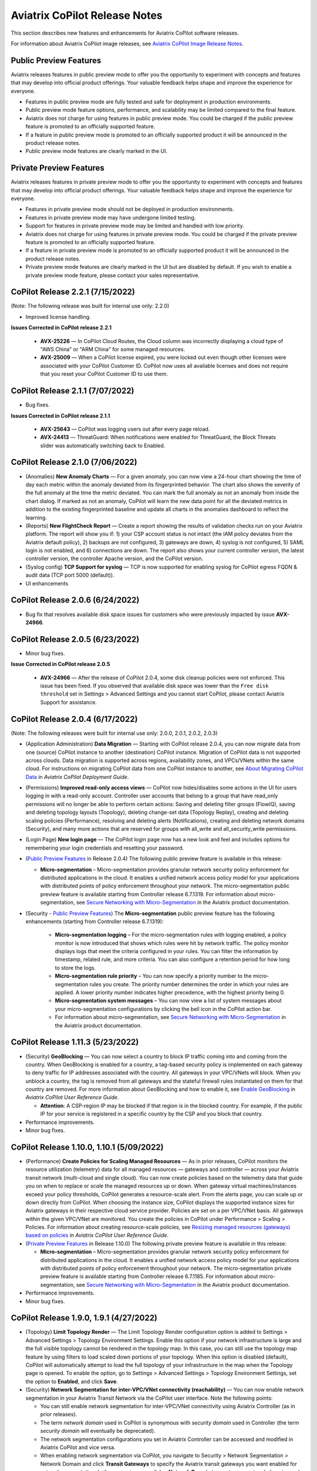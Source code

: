 .. meta::
  :description: Aviatrix CoPilot Release Notes
  :keywords: CoPilot,visibility, monitoring, performance, operations


============================================================
Aviatrix CoPilot Release Notes
============================================================

This section describes new features and enhancements for Aviatrix CoPilot software releases.

For information about Aviatrix CoPilot image releases, see `Aviatrix CoPilot Image Release Notes <https://docs.aviatrix.com/HowTos/copilot_release_notes_images.html>`_.


Public Preview Features 
-------------------------

Aviatrix releases features in public preview mode to offer you the opportunity to experiment with concepts and features that may develop into official product offerings. Your valuable feedback helps shape and improve the experience for everyone.

- Features in public preview mode are fully tested and safe for deployment in production environments.
- Public preview mode feature options, performance, and scalability may be limited compared to the final feature.
- Aviatrix does not charge for using features in public preview mode. You could be charged if the public preview feature is promoted to an officially supported feature. 
- If a feature in public preview mode is promoted to an officially supported product it will be announced in the product release notes.
- Public preview mode features are clearly marked in the UI.

Private Preview Features
-------------------------

Aviatrix releases features in private preview mode to offer you the opportunity to experiment with concepts and features that may develop into official product offerings. Your valuable feedback helps shape and improve the experience for everyone.

- Features in private preview mode should not be deployed in production environments.
- Features in private preview mode may have undergone limited testing.
- Support for features in private preview mode may be limited and handled with low priority.  
- Aviatrix does not charge for using features in private preview mode. You could be charged if the private preview feature is promoted to an officially supported feature. 
- If a feature in private preview mode is promoted to an officially supported product it will be announced in the product release notes.
- Private preview mode features are clearly marked in the UI but are disabled by default. If you wish to enable a private preview mode feature, please contact your sales representative.


CoPilot Release 2.2.1 (7/15/2022)
---------------------------------------------

(Note: The following release was built for internal use only: 2.2.0)

-   Improved license handling. 

**Issues Corrected in CoPilot release 2.2.1**

    -   **AVX-25226** — In CoPilot Cloud Routes, the Cloud column was incorrectly displaying a cloud type of "AWS China" or "ARM China" for some managed resources.

    -   **AVX-25009** — When a CoPilot license expired, you were locked out even though other licenses were associated with your CoPilot Customer ID. CoPilot now uses all available licenses and does not require that you reset your CoPilot Customer ID to use them.
   

CoPilot Release 2.1.1 (7/07/2022)
---------------------------------------------

-   Bug fixes.

**Issues Corrected in CoPilot release 2.1.1**

    -   **AVX-25643** — CoPilot was logging users out after every page reload.

    -   **AVX-24413** — ThreatGuard: When notifications were enabled for ThreatGuard, the Block Threats slider was automatically switching back to Enabled.
   

CoPilot Release 2.1.0 (7/06/2022)
---------------------------------------------

-   (Anomalies) **New Anomaly Charts** — For a given anomaly, you can now view a 24-hour chart showing the time of day each metric within the anomaly deviated from its fingerprinted behavior. The chart also shows the severity of the full anomaly at the time the metric deviated. You can mark the full anomaly as not an anomaly from inside the chart dialog. If marked as not an anomaly, CoPilot will learn the new data point for all the deviated metrics in addition to the existing fingerprinted baseline and update all charts in the anomalies dashboard to reflect the learning.

-   (Reports) **New FlightCheck Report** — Create a report showing the results of validation checks run on your Aviatrix platform. The report will show you if: 1) your CSP account status is not intact (the IAM policy deviates from the Aviatrix default policy), 2) backups are not configured, 3) gateways are down, 4) syslog is not configured, 5) SAML login is not enabled, and 6) connections are down. The report also shows your current controller version, the latest controller version, the controller Apache version, and the CoPilot version.

-   (Syslog config) **TCP Support for syslog** — TCP is now supported for enabling syslog for CoPilot egress FQDN & audit data (TCP port 5000 (default)). 

-   UI enhancements 


CoPilot Release 2.0.6 (6/24/2022)
---------------------------------------------

-   Bug fix that resolves available disk space issues for customers who were previously impacted by issue **AVX-24966**.
   

CoPilot Release 2.0.5 (6/23/2022)
---------------------------------------------

-   Minor bug fixes.

**Issue Corrected in CoPilot release 2.0.5**

    -   **AVX-24966** — After the release of CoPilot 2.0.4, some disk cleanup policies were not enforced. This issue has been fixed. If you observed that available disk space was lower than the ``Free disk threshold`` set in Settings > Advanced Settings and you cannot start CoPilot, please contact Aviatrix Support for assistance.
   
   
CoPilot Release 2.0.4 (6/17/2022)
---------------------------------------------

(Note: The following releases were built for internal use only: 2.0.0, 2.0.1, 2.0.2, 2.0.3)

-   (Application Administration) **Data Migration** — Starting with CoPilot release 2.0.4, you can now migrate data from one (source) CoPilot instance to another (destination) CoPilot instance. Migration of CoPilot data is not supported across clouds. Data migration is supported across regions, availability zones, and VPCs/VNets within the same cloud. For instructions on migrating CoPilot data from one CoPilot instance to another, see `About Migrating CoPilot Data <https://docs.aviatrix.com/HowTos/copilot_getting_started.html#about-migrating-copilot-data>`_ in *Aviatrix CoPilot Deployment Guide*.

-   (Permissions) **Improved read-only access views** — CoPilot now hides/disables some actions in the UI for users logging in with a read-only account. Controller user accounts that belong to a group that have read_only permissions will no longer be able to perform certain actions: Saving and deleting filter groups (FlowIQ), saving and deleting topology layouts (Topology), deleting change-set data (Topology Replay), creating and deleting scaling policies (Performance), resolving and deleting alerts (Notifications), creating and deleting network domains (Security), and many more actions that are reserved for groups with all_write and all_security_write permissions.

-   (Login Page) **New login page** — The CoPilot login page now has a new look and feel and includes options for remembering your login credentials and resetting your password.  

-   (`Public Preview Features`_ in Release 2.0.4) The following public preview feature is available in this release:

    -   **Micro-segmentation** – Micro-segmentation provides granular network security policy enforcement for distributed applications in the cloud. It enables a unified network access policy model for your applications with distributed points of policy enforcement throughout your network. The micro-segmentation public preview feature is available starting from Controller release 6.7.1319. For information about micro-segmentation, see `Secure Networking with Micro-Segmentation <https://docs.aviatrix.com/HowTos/secure_networking_microsegmentation.html>`_ in the Aviatrix product documentation.

-   (Security - `Public Preview Features`_) The **Micro-segmentation** public preview feature has the following enhancements (starting from Controller release 6.7.1319):

      -   **Micro-segmentation logging** – For the micro-segmentation rules with logging enabled, a policy monitor is now introduced that shows which rules were hit by network traffic. The policy monitor displays logs that meet the criteria configured in your rules. You can filter the information by timestamp, related rule, and more criteria. You can also configure a retention period for how long to store the logs.

      -   **Micro-segmentation rule priority** – You can now specify a priority number to the micro-segmentation rules you create. The priority number determines the order in which your rules are applied. A lower priority number indicates higher precedence, with the highest priority being 0.

      -   **Micro-segmentation system messages** – You can now view a list of system messages about your micro-segmentation configurations by clicking the bell icon in the CoPilot action bar.

      -   For information about micro-segmentation, see `Secure Networking with Micro-Segmentation <https://docs.aviatrix.com/HowTos/secure_networking_microsegmentation.html>`_ in the Aviatrix product documentation.



CoPilot Release 1.11.3 (5/23/2022)
------------------------------------

-   (Security) **GeoBlocking** — You can now select a country to block IP traffic coming into and coming from the country. When GeoBlocking is enabled for a country, a tag-based security policy is implemented on each gateway to deny traffic for IP addresses associated with the country. All gateways in your VPC/VNets will block. When you unblock a country, the tag is removed from all gateways and the stateful firewall rules instantiated on them for that country are removed. For more information about GeoBlocking and how to enable it, see `Enable GeoBlocking <https://docs.aviatrix.com/HowTos/copilot_reference_guide.html#enable-geoblocking>`_ in *Aviatrix CoPilot User Reference Guide*. 

    -  **Attention**: A CSP-region IP may be blocked if that region is in the blocked country. For example, if the public IP for your service is registered in a specific country by the CSP and you block that country.   

-   Performance improvements.

-   Minor bug fixes.


CoPilot Release 1.10.0, 1.10.1 (5/09/2022)
---------------------------------------------

-   (Performance) **Create Policies for Scaling Managed Resources** — As in prior releases, CoPilot monitors the resource utilization (telemetry) data for all managed resources — gateways and controller — across your Aviatrix transit network (multi-cloud and single cloud). You can now create policies based on the telemetry data that guide you on when to replace or *scale* the managed resources up or down. When gateway virtual machines/instances exceed your policy thresholds, CoPilot generates a resource-scale alert. From the alerts page, you can scale up or down directly from CoPilot. When choosing the instance size, CoPilot displays the supported instance sizes for Aviatrix gateways in their respective cloud service provider. Policies are set on a per VPC/VNet basis. All gateways within the given VPC/VNet are monitored. You create the policies in CoPilot under Performance > Scaling > Policies. For information about creating resource-scale policies, see `Resizing managed resources (gateways) based on policies <https://docs.aviatrix.com/HowTos/copilot_reference_guide.html#resizing-managed-resources-gateways-based-on-policies>`_ in *Aviatrix CoPilot User Reference Guide*.  

-   (`Private Preview Features`_ in Release 1.10.0) The following private preview feature is available in this release:

    -   **Micro-segmentation** – Micro-segmentation provides granular network security policy enforcement for distributed applications in the cloud. It enables a unified network access policy model for your applications with distributed points of policy enforcement throughout your network. The micro-segmentation private preview feature is available starting from Controller release 6.7.1185. For information about micro-segmentation, see `Secure Networking with Micro-Segmentation <https://docs.aviatrix.com/HowTos/secure_networking_microsegmentation.html>`_ in the Aviatrix product documentation.

-   Performance improvements.

-   Minor bug fixes.


CoPilot Release 1.9.0, 1.9.1 (4/27/2022)
---------------------------------------------------------------------------

-   (Topology) **Limit Topology Render** — The Limit Topology Render configuration option is added to Settings > Advanced Settings > Topology Environment Settings. Enable this option if your network infrastructure is large and the full visible topology cannot be rendered in the topology map. In this case, you can still use the topology map feature by using filters to load scaled down portions of your topology. When this option is disabled (default), CoPilot will automatically attempt to load the full topology of your infrastructure in the map when the Topology page is opened. To enable the option, go to Settings > Advanced Settings > Topology Environment Settings, set the option to **Enabled**, and click **Save**.

-   (Security) **Network Segmentation for inter-VPC/VNet connectivity (reachability)** — You can now enable network segmentation in your Aviatrix Transit Network via the CoPilot user interface. Note the following points:

    -   You can still enable network segmentation for inter-VPC/VNet connectivity using Aviatrix Controller (as in prior releases).
    -   The term *network domain* used in CoPilot is synonymous with *security domain* used in Controller (the term *security domain* will eventually be deprecated).
    -   The network segmentation configurations you set in Aviatrix Controller can be accessed and modified in Aviatrix CoPilot and vice versa.
    -   When enabling network segmentation via CoPilot, you navigate to Security > Network Segmentation > Network Domain and click **Transit Gateways** to specify the Aviatrix transit gateways you want enabled for network segmentation. In the same view, you click **+ Network Domain** to create your network domains and specify how the resources you associate with them are allowed to communicate with each other. For detailed instructions, see the discussion about `enabling network segmentation using CoPilot <https://docs.aviatrix.com/HowTos/copilot_reference_guide.html#about-network-domains>`_ in *Aviatrix CoPilot User Reference Guide*.

-   (Performance) Improvements to chart displays.

-   Performance improvements.

-   Minor bug fixes.



CoPilot Releases 1.8.0, 1.8.1, 1.8.2, 1.8.3 (4/05/2022), 1.8.4 (4/11/2022)
---------------------------------------------------------------------------

-   (Anomalies - New!) **Network Behavior Analytics** — You can now select any VPC/VNet(s) in your clouds to have CoPilot learn their behaviors based on a group of metrics and alert you when it detects anomalous behavior in them. When configured for network behavior analytics, CoPilot performs continuous network behavior analysis of the VPC/VNet workloads during a configurable learning period. The learned behavior or *fingerprint* is a behavioral baseline against which CoPilot can detect abnormal network operating patterns or *anomalies*. Anomalies could represent threats on your network, systems being down, high traffic for a planned launch, or some other abnormal behavior. For information about enabling network behavior analytics, see `Working with Anomalies <https://docs.aviatrix.com/HowTos/copilot_reference_guide.html#working-with-anomalies>`_.

-   (FlowIQ) **FlowIQ Filter by CSP Tags** — You can now search for traffic using your cloud-native instance tags and VPC tags. Use the tags in FlowIQ filters that take an address field like Source Address or Destination Address. For example, to see traffic flows between business units, this filter group with the AND operand will show traffic flows between accounting and engineering resources where the CSP tag associated with each resource is Name = `department` and Value = `accounting` or `engineering` respectively ::

  Source Address is equal to department accounting
  
  Destination Address is equal to department engineering

-   (ThreatIQ with ThreatGuard) **Prepend/Append ThreatGuard Rules** — By default, ThreatGuard firewall rules *append* instantiated rules — Aviatrix Controller adds the ThreatGuard rule to the end of the rules list at the time the threat triggered the rule. You can now choose to have ThreatGuard firewall rules *prepend* instantiated rules where Aviatrix Controller adds the ThreatGuard rule to the beginning of the rules list at the time the threat triggered the rule. The prepend feature is available starting from Controller release 6.6.5544. From the ThreatIQ > ThreatGuard page, select the prepend option when configuring ThreatGuard blocking. For more information, see `About ThreatGuard Firewall Rules <https://docs.aviatrix.com/HowTos/copilot_reference_guide.html#about-threatguard-firewall-rules>`_.

-   (Notifications) **Edit Alerts** — You can now edit alert configurations. From the Notifications > Configure > Configured Alerts list, locate the alert and click on the blue pen icon. Make any changes needed to the name, condition, email recipient, or webhook payload and then click **Update**. For more information, see `Edit Notifications <https://docs.aviatrix.com/HowTos/copilot_reference_guide.html#edit-notifications>`_. 

-   Performance Improvements.

-   Bug fixes.


CoPilot Release 1.7.1, 1.7.2 (2/23/2022), 1.7.3 (2/24/2022)
-----------------------------------------------------------

Minor bug fixes.


CoPilot Release 1.7.0 (2/23/2022)
---------------------------------

-   (Reports) — You can create a report that summarizes the resource utilization (telemetry) data for Aviatrix gateways in a single cloud or across all clouds in your multi-cloud network. Of the approximately 80 performance metrics that CoPilot exposes (system and network metrics), you can select from any or all of them to report on for the time period you specify. Per gateway, when reporting on network metrics, CoPilot aggregates the metrics across all interfaces (default), or if specified, reports the metrics for each interface. The data in the report can be organized by gateway or by metric. The report can be exported in PDF. For information about creating a resource utilization report, see `Create a Resource Utilization Report <https://docs.aviatrix.com/HowTos/copilot_reference_guide.html#create-a-resource-utilization-report>`_.

-   (Topology) — Search and filter for cloud native VPC/VNET/VCN tags — You can search and filter for VPC/VNET/VCN tags that you set in the native cloud service provider console. This feature is available starting from Controller release 6.6. To filter for VPC/VNET/VCN tags, from Topology, click the Toggle Filter slider to enable it. In the key list, under the CSP Tags category, select the VPC/VNET/VCN tag to filter for.

-   (Topology) — You can create and save topology filters. From the main topology page, click the **Toggle Filter** slider to access the filter editor page. See `Create and Save Topology filters <https://docs.aviatrix.com/HowTos/copilot_reference_guide.html#create-and-save-topology-filters>`_.

-   (Topology) When doing packet capture on a gateway from topology, you can now filter by virtual interfaces.

-   (FlowIQ)  — The FlowIQ Records page format is improved. 

-   (Performance) — In performance charts, CoPilot now shows the minimum and maximum values for metrics so you can see the absolute valleys and peaks for the metric within the selected timeframe.

-   SAML users on Aviatric Controller with admin permissions also have admin access in CoPilot. 

-   (UI Improvement) — The auto-refresh component for setting the refresh interval in the Performance, Topology, and Settings > Resources pages is replaced by a button that takes up less space in the UI. Click on the button to set the refresh interval or disable auto-refresh for that page. 

-   Performance improvements.

-   Minor bug fixes.


CoPilot Release 1.6.3 (1/31/2022)
---------------------------------

-   **Security fix**: This patch mitigates a vulnerability that would allow an attacker to escalate user permissions.


CoPilot Release 1.6.2 (1/28/2022)
---------------------------------

-   **Security fix**: This patch mitigates a vulnerability that would allow an attacker to escalate user permissions.


CoPilot Release 1.6.1 (1/26/2022)
---------------------------------

-   Search and filter for instance tags — You can now search and filter for instance tags in Topology (feature available starting from Controller release 6.6). To filter for instance tags, from Topology, click the Filter slider to enable it. In the key list, under the CSP Tags category, select the instance tag to filter for.

-   Added auto refresh to the Resources page (Settings).

-   Performance improvements.

-   Minor bug fixes.


CoPilot Release 1.6.0 (1/25/2022)
---------------------------------

-   (Topology) Packet capture from Topology — You can now capture packets on any gateway. In a topology map, click on any gateway where you wish to do packet capture, click DIAG in the node properties pane, and then click the PACKET CAPTURE tab. In the Packet Capture page, you can further filter on host and port number and specify the capture time. You can also search and filter by time, source address, destination address, source port, destination port, protocol, flags, length, and info. Click Start to start the capture, click Stop to stop the capture, then click Download to download the pcap file. The pcap file can be viewed by Wireshark.

-   (FlowIQ) You can now filter for information by gateway name using the new FlowIQ fields: src_gateway_name (Source Gateway), dest_gateway_name (Destination Gateway), and gw_gateway (Gateway Name).

-   (ThreatIQ) Custom ThreatIQ IP List — Network administrators can now maintain a list of IP addresses they consider to be threat IPs. For each IP address in the custom threat IP list, you can specify a custom severity, classification, color (for display in lists), and informational note. When a custom threat-IP list is added, and those threat IPs are detected, the threats are shown in the ThreatIQ map on the Dashboard. The custom threat IPs are handled by Aviatrix Controller in the same manner as the threat IPs identified through ThreatIQ with ThreatGuard (detection, blocking, and unblocking functionality is the same). In the current release, custom ThreatIQ IP lists must be created in CoPilot under ThreatIQ > Custom Threat List.

-   Support for expanding existing physical volumes — For data disks you already allocated to your CoPilot deployment, you can increase their size. After increasing their size via the CSP, log into CoPilot and go to Settings > Resources. In the Resources page, locate the physical volume in the Disk Usage table associated with the resized data disk and click its corresponding RESIZE button. CoPilot resizes the physical volume to match the size of your expanded disk. TIP: In the Disk Usage table, click the detail control ( ˅ ) to the left of the Filesystem column for each physical volume until you locate the enabled RESIZE button.

-   (Usability) Latency Charts now have cross hairs that are synced across all visible charts for easy correlation between metrics.

-   Performance improvements.

-   Minor bug fixes.

CoPilot Release 1.5.1 (1/12/2022)
---------------------------------

-   (Performance) Performance Charts now have cross hairs that are synced across all visible charts for easy correlation between metrics.

-   (Topology) Run VPC/VNET/VCN diagnostics and submit them to Aviatrix Support from Topology. From Topology, click on any VPC/VNET/VCN in a topology map, and then click DIAG in the node properties pane.

-   (Notifications>Configure) Use new input box to type in a value (instead of using the slider) for configuring notification thresholds.

-   Performance improvements.

If you deploy Aviatrix CoPilot image version 1.5.1 from the marketplace, the following disk volume and auto-scaling features are now available:

-   New disk (volume) support — You can now allocate data disks (volumes) to your Aviatrix CoPilot deployment to be used for expandable storage. During instance creation in the marketplace, you can attach a data disk (data volume) to be used for CoPilot storage. When you deploy the instance, the initial setup process will automatically detect the disk/volume you attached during instance creation and format and attach your disks (a logical disk/volume is created from all physical disks). As your storage needs increase later (after deploying), you can also add more disks (volumes) as needed. See `CoPilot Disk (Volume) Management <https://docs.aviatrix.com/HowTos/copilot_getting_started.html#copilot-disk-volume-management>`_ for more information.

-   Auto-scaling memory support — CoPilot now supports automatic memory sizing for the ETL and datastore based on the physical memory of the instance at boot. New base images will default to these automatic settings, but existing deployments will keep their current configuration unless updated. Memory settings are still located under Settings > Configuration > Options.


CoPilot Release 1.5.0 (1/12/2022)
---------------------------------

-   **ThreatIQ map in dashboard** — The CoPilot Dashboard now includes the ThreatIQ map showing any threats over the last 24 hours.

-   **New gateway diagnostic features** 

      You can now perform the following diagnostic tasks for Aviatrix gateways (from Topology, click on any gateway in a topology map, and then click DIAG in the node properties pane):

     -   (TRACEPATH tab) Discover the MTU on the path (if router supports it).
     -   (TRACELOG tab) Upload a gateway's tracelog directly to Aviatrix Support. The controller and gateway tracelog is uploaded and the support team notified.
     -   (SERVICE ACTIONS tab) Check the status of gateway services and restart services.

-   Performance improvements and bug fixes.

Release 1.4.9.3 (12/28/2021)
-----------------------------
- UI improvements. 

  - You can now open Aviatrix Controller from CoPilot. From the CoPilot dashboard, click the Apps icon in the action bar, and then select **Controller**. The controller opens in a new browser tab.

  - Improvements were made to the ThreatIQ dashboard.

- Performance improvements. 
- Minor bug fixes. 

Releases 1.4.9.1, 1.4.9.2
-------------------------
- **Bug fix** Minor bug fixes.

Release 1.4.9
-----------------
- **New: Inventory Reports** You can now create customized, detailed reports for all or specific inventory (resources managed by Aviatrix Controller) running across your multi-cloud network.  To create a custom report, you answer questions that guide you to include only the information you want in the report. Each time you specify your criteria, the PDF report view updates in real time in an adjacent pane. You first specify the cloud provider(s) to include information about a single cloud or multiple clouds. You then specify the regions you have resources in that you want to include. You can further specify the VPCs/VNETs/VCNs in the region(s) and drill down further to specify the resource types (for example, gateways and instances). You can save and download the report. Currently, you cannot save a report filter.
- **Enhancement** (ThreatGuard) Now only users logged in to CoPilot who have Admin/Firewall Admin permissions can enable/disable ThreatGuard blocking.
- **Enhancement** (ThreatGuard) Selective Threat Blocking. You can now be selective about which VPCs/VNets/VCNs block threat IPs when ThreatGuard blocking is enabled. By default, all VPCs/VNets/VCNs block when ThreatGuard blocking is enabled. You can then use the Allow/Deny List to specify which ones will not block.
- **Enhancement** (Topology) Support for filtering on your own tags you created in the CSP (supported for tags added to gateways only at this time, not instances).
- **Enhancement** (Egress) For Egress, CoPilot now shows Rule and Action when a request hits a rule.
- **Enhancement** Performance improvements.
- **Bug fix** Minor bug fixes.

Release 1.4.8
-----------------
- **New: ThreatGuard** You can now block and get alerted on the threats detected in your network. A dashboard to configure and view ThreatGuard in action.
- **Enhancement** Improved alerts.
- **Enhancement** More metrics. All of Performance V2 metrics are now supported for receiving alerts.
- **Enhancement** Ability to pick and choose one/more/all hosts and one/more/all of interfaces to receive telemetry and node status alerts.
- **Enhancement** Support for filtering domains and hosts in Network Segmentation graphs.
- **Enhancement** Faster Cloud Routes pages and faster Notifications page.
- **Enhancement** Performance improvements.
- **Bug fix** Minor bug fixes.

Release 1.4.7.4
-----------------
- **Bug fix** Fixes to latencies in Topology.

Release 1.4.7.3
-----------------
- **Enhancement** Improvements to GW, Tunnel, S2C alerts.
- **Enhancement** Performance improvements in backend tasks.
- **Enhancement** Configurable settings for Network Segmentation charts.
- **Bug fix** Fix in V2 Telemetry alerts.


Release 1.4.7.2
-----------------
- **Bug fix** Fixes to Legend in Network Segmentation Page.
- Revert ETL migration for Customers with older than 6.4 Controllers
- **Bug fix** Minor improvements to Performance V2 Charts.


Release 1.4.7.1
-----------------
- **Bug fix** Minor bug fixes in Performance Monitor V2.

Release 1.4.7
-----------------
- **New: ThreatIQ** Real time identification of threats in ThreatIQ.
- **Enhancement** Performance V2. Many more metrics to monitor performance of hosts, interfaces and tunnels. In the Performance Page, click on **Switch to V2**.
- **Enhancement** Latencies for Site 2 Cloud links.
- **Enhancement** You can now filter topology data by node type.
- **Enhancement** Improved Cloud Routes Search and show only the routes with longest prefix.
- **Enhancement** Upgraded AppIQ with V2 performance metrics.
- **Enhancement** Performance improvements.
- **Bug fix** Minor bug fixes.


Archived release notes
-----------------------
Below are archived release notes for CoPilot release versions 1.4.6.4 and earlier.


**Release 1.4.6.4 (7/07/2021)**

- **Bug fix** Fixes to SSO login.


**Release 1.4.6.3**

- **Enhancement** Improvements to individual alerts per host.
- **Enhancement** In Dashboard, added a chart for instances per region.
- **Bug fix** Fixes to topology replay.
- **Bug fix** Fixes to topology saved layouts.


**Release 1.4.6.3**

- **Enhancement** Improvements to individual alerts per host.
- **Enhancement** In Dashboard, added a chart for instances per region.
- **Bug fix** Fixes to topology replay.
- **Bug fix** Fixes to topology saved layouts.


**Release 1.4.6.2**

- **Bug fix** Fix to the offline upgrade process.


**Release 1.4.1**

- **Bug fix** Fix in Webhooks test button.

**Release 1.4.6**

- **Enhancement** You can now receive individual alert notifications for each host.
- **Enhancement** AppIQ now works across all clouds.
- **Enhancement** In Topology, you can show and hide latencies.
- **Bug fix** Fixes for Dashboard Charts.
- **Bug fix** Fixes for Security Charts.

**Release 1.4.5.3**

- **Enhancement** In Dashboard, new chart for Instances Per Cloud.
- **Bug fix** Fixes for Gateways Active Sessions and Interfaces.
- **Bug fix** Fixes for Security Charts.

**Release 1.4.5.2**

- **Enhancement** Security updates.
- **Bug fix** Webhook templates bug fix.


**Release 1.4.5.1**

- **Bug fixes** Minor bug fixes in Dashboard pie charts and VPC Routes.

**Release 1.4.5**

- **Enhancement** Support for offline upgrade and offline installation of CoPilot.
- **Enhancement** Support for templates in Webhooks.
- **Enhancement** Support for Alibaba Cloud.
- **Settings -> Index Management** Support for searching and filtering indices.
- **Bug fixes** Minor bug fixes.


**Release 1.4.4**

- **Bug fix** Performance Fixes for Dashboard - Overview and Traffic Pages load faster.
- **Bug fix** Security fixes
- **Improvement** Topology loads better
- **Enhancement** Latencies can now be refreshed at user specified intervals
- **Enhancement** Topology Replay - loads much faster for bigger changes

**Release 1.4.3.3**

- **Bug fix** Security fixes

**Release 1.4.3**

- **Dashboard -> Traffic page** Detailed metrics on data sent and received in the last hour and day for instances, regions, GWs and VPCs/VNETs/VCNs. Also shows the trend and detailed traffic chart for each cloud construct. Ties into FlowIQ for deeper visibility.
- **Security -> Audit** End to end audit on every API call (with response status, user who made the call, arguments for the call), aggregated hourly, daily, monthly and fully searchable, filterable and sortable.
- **Search for titles/notes in the topology replay timeline across timestamps** Replay now ties into Audit so that you know who made the infrastructure change(s) and when it was (they were) made.
- **SSO** Configure CoPilot in the Controller UI and login into CoPilot from the Controller directly without having to enter the credentials. 
- **Cloud Routes and BGP** section now scale to work with Controller 6.4 API changes, backward compatible with pre-6.4 APIs.
- **Cloud Routes Search** Search, filter and highlight across routes/GWs for anything you see on the page (name, routes, cloud provider, status, tunnels). Search for IP in Subnet also highlights which CIDR the IP is part of.
- Look and feel improvements for Settings Pages and Notifications page.
- **Bug fix** Good number of UX enhancements and bug fixes.


**Release 1.4.2.1**

- A patch update to the release 1.4.2 
- **Improvement** in scalability and security. Support 100k+ changes in topology diff and more than 250k tunnels in the cloud routes section (which is about 40MB of tunnels data rendered in less than 5 secs). We also made improvements to our middleware to secure CoPilot. We now logout the user immediately from accessing copilot data, if the user gets deleted from the Controller.


**Release 1.4.2**

- **Scale** Scaled the cloud routes section to handle any number of routes, so for GWs with 10ks of routes is blazing fast. The Latency charts are scaled too to handle 1000s of charts each for one topology edge.
- **Search** You can even search and highlight across 1000s of routes across GWs. 
- **Bug fix** We fixed our disk cleanup logic that periodically frees up space in the copilot instance for a user specified threshold percentage of free disk.
- **Bug fix** We fixed some bugs in topology replay, talking of which, you can now hide/show highlited nodes to clear the clutter while viewing changed nodes.
- **Enhancement** When you receive a ‘closed’ alert (email or webhook) it also contains what hosts were previously affected, so customers can use third party tools (like OpsGenie) to parse for fields of their interest.
- **Improvement** Minor UX improvements 

**Release 1.4.1** 

- **Bug Fixes** 
- **Scale** Large environment support in Latency Monitor and in Replay. 
- **Topology Replay** Ability to now add notes and a tag to a change in replay.

**Releases 1.4.0.1, 1.4.0.2**

- **Enhancement** Enhanced Topology Replay to add zoom and move to preview timeline
- **Enhancement** Throttle Latency Calls to reduce Controller cpu usage (for large scale env), removed duplicate latency calls for edges
- **Bug fix** Topology Transit View - Single node clusters for VPC, Fix for Spokes with Peering Connections, Connect S2C to regions
- **Bug fix** Dashboard not showing OCI in Geo Map
- **Bug fix** Segments not showing up randomly on Domain Segmentation. Truncate long labels and add tooltip


**Release 1.4.0**

- **CoPilot Theme** New Dark Mode The moon icon in the CoPilot header can be toggled to switch between light mode and dark mode.
- **Topology Replay** Full view of what’s changed in your infrastructure. Instantly see any change (for ex: GWs go up/down, tunnels flap, peerings added) to your topology at any timestamp and manage your changesets.
- **Multi Cloud Network Segmentation** Now in Security tab, Logical view -> you can visualize which spoke (or Site2Cloud instance) can reach which other spokes based on the security domains they are part of. In the physical view -> you can visualize the spokes (or S2C instances) grouped by the transit gateways and their reachability based on the security domains they are attached to.
- **Transit View for Topology** Topology Revamped. Clear the clutter and visualize multi-cloud topology with just the Aviatrix transits connected to regions. Double click to open/close VPC/VNET clusters.
- **Improved FlowIQ Filters** Use “not equal to” in a filter rule to specify negation. Group filter rules using “NOT” to specify negation of all the filter rules together.
- **Interface Stats** Use the Diag button in topology to view interface statistics for a gateway

**Releases 1.3.2.1, 1.3.2.2, 1.3.2.3**

- **Bug fix** Fixes to saved filter groups in FlowIQ
- **Bug fix** Fixes to pie charts in FlowIQ Trends
- **Bug fix** Fixes to top navigation header to always show it
- **Enhancement** Better error checking for dashboard APIs
- **Enhancement** Changes to slider step while defining alerts for Rx, Tx and RxTx metrics

**Release 1.3.2**

- **Enhanced FlowIQ Filters** Now filter FlowIQ results by performing complex queries by doing logical ANDs and ORs between different filters. Filter groups can now be searched and selected in FlowIQ
- **Alerts** Now get alerted when a Site2Cloud tunnel or BGP connection status changes
- **Enhanced Diagnosis in Topology** Test connectivity from a selected gateway to a host IP
- **Session Visibility** Active Sessions for a selected Gateway
- **Enhanced Index Management and Data Retention policies** Now you can better control how long you want to retain data for each of FlowIQ, Performance, FlowIQ, latencies.
- **Multi-Cloud AppIQ Support** AppIQ supports all clouds (FlightPath may not work across all clouds)
- **Performance Monitoring** A much cleaner legend for performance monitoring charts
- **Topology Enhancement** New Truncate/expand labels in topology

**Release 1.3.1.2**

- **Bug fix** to flight path in AppIQ report
- **Enhancement** Change Cluster Labels in Topology to VPC Labels
- **Enhancement** Gov Cloud icons show up in Topology

**Release 1.3.1.1**

 - **Bug fix** Fixes to latency tracker

**Release 1.3.1**

- **Enhancement** Receive email and webhook alerts when a Gateway or Tunnel is down
- **Latencies** View historical latencies and perform search to filter latencies of interest
- **Enhancement** Cleaner topology with truncated labels and latency numbers align along edges
- **Enhancement** Cleaner topology in AppIQ
- **Enhancement** Filter table columns in GW Routes and VPC Routes

**Release 1.3.0**

- **Security** Egress FQDN Dashboard, search and live monitoring
- **Alerts** Webhooks integration for alerts - Use Webhooks to alert on telemetry data

**Release 1.2.1.2**

- **Bug fix** A fix to AppIQ inconsistency in topology instances

**Release 1.2.1.1**

- **Enhancements** Compressed the AppIQ report file size for easier download
- **Bug fix** in BGP routes and AppIQ charts

**Release 1.2.1**

- **AppIQ** generates a comprehensive report of control plane connectivity between any two cloud endpoints connected with Aviatrix Transit Network which includes link status, latency, bandwidth, traffic, and performance monitoring data.

  |appIQ_1| |appIQ_2| |appIQ_3|

- **BGP Info** shows detailed BGP connections information with routes, map and status inside Cloud Routes

  |bgp_1| |bgp_2| |bgp_3|

- **Continuous Latency Monitoring** allows to see the continuous historical latencies data on Topology in Multi-Cloud environment between Transit and Spoke.

  |latency_1| |latency_2|
  
  
- **Performance Improvements** for Cloud Routes and Scheduled Tasks that run behind the scenes.

**Release 1.2.0.5**

- **Topology Enhancement** Search and Filter capability and Customize Topology Layout options
- **Site2Cloud** shows detailed S2C connections information with routes and status inside Cloud Routes
- **Notification** allows to pause alerts and delete old alert notifications
- **Operational Enhancements** auto delete flowIQ and Perfmon indexes to save disk space

**Release 1.2.0.3**

Version 1.2.0.3 requires users to enter valid credentials for the Controller that CoPilot will store as a **Service Account**. This Service Account is needed
so CoPilot can process and send alerts based on configured thresholds. This Service Account can be a read-only account the user created on
the controller. This dialog will only show one time when no service account has been configured.
The Service Account can be changed in **Settings** .

|service_account_modal|


- Notifications
  Ability to configure and receive alerts when CPU Utilization, Free Disk, Free Memory, Rx, Tx, Rx Tx of any host exceeds a user specified threshold
  Add email addresses of recipients in settings -> notifications to receive alerts
  Monitor and manage the lifecycle of alerts from the time they first triggered to the time they are resolved in the notifications page

- CloudRoutes
  Multi cloud GW Routes and VPC/VNET Routes with search functionality

- Topology
  Cluster Latency Click on connections between 2 clusters and start latency monitor for all connections between clusters

- FlowIQ
  Support for CSV export in records page
  Added support for filtering of instances using tags
  Now showing Flow Throughput and Flow Duration data in the records page

- Bug Fixes
  Few Bug fixes and performance improvements to load topology and instances faster

**Release 1.1.9**

- Security Updates

**Release 1.1.8**

- Topology Clustering 
- Enhancements to Perf Mon charts with time period support
- Saving of Filter Groups in Flow IQ

**Release 1.1.7.1**

- Topology Highlight
- Performance Monitoring Charts with multiple hosts
- && and || support for FlowIQ Filters

**Release 1.1.6.1**

- Tagging functionality extended, Tag Manager in Settings Pages, Latency Charts, Filtering in Flow IQ improved

**Release 1.1.5.2** 

- Added support for tagging in Topology 
- Added support for custom SSL certificate import

**Release 1.1.4.2** 

- Addressed the issue with license key validation

**Release 1.1.4 (GA)**

- Enabled license management
- Added support for multi-select
- Added ability to delete indexes
- Added storage auto-delete threshold configuration
- Added diagnostics (ping/traceroute) to topology

.. disqus::

.. |service_account_modal| image:: copilot_releases/service_account_modal.png
.. |appIQ_1| image:: copilot_releases/appIQ_1.png
    :width: 30%
.. |appIQ_2| image:: copilot_releases/appIQ_2.png
    :width: 30%
.. |appIQ_3| image:: copilot_releases/appIQ_3.png
    :width: 30%
.. |bgp_1| image:: copilot_releases/bgp_1.png
    :width: 35%
.. |bgp_2| image:: copilot_releases/bgp_2.png
    :width: 30%
.. |bgp_3| image:: copilot_releases/bgp_3.png
    :width: 30%
.. |latency_1| image:: copilot_releases/latency_1.png
    :width: 40%
.. |latency_2| image:: copilot_releases/latency_2.png
    :width: 40%
